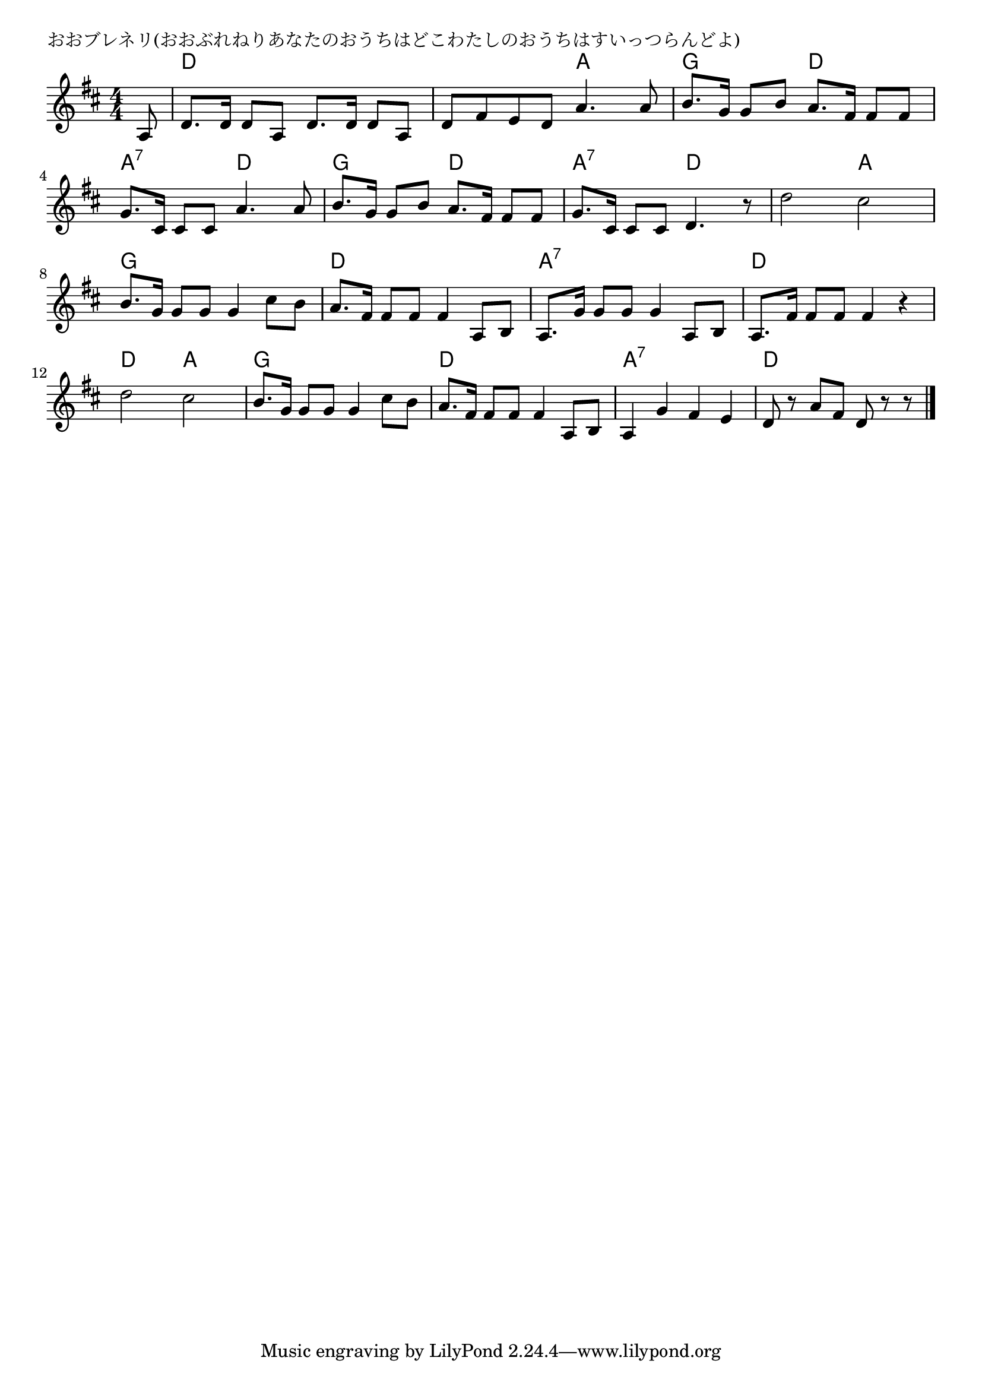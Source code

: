 \version "2.18.2"

% おおブレネリ(おおぶれねりあなたのおうちはどこわたしのおうちはすいっつらんどよ)

\header {
piece = "おおブレネリ(おおぶれねりあなたのおうちはどこわたしのおうちはすいっつらんどよ)"
}

melody =
\relative c' {
\key d \major
\time 4/4
\set Score.tempoHideNote = ##t
\tempo 4=90
\numericTimeSignature
\partial 8
%
a8 |
d8. d16 d8 a d8. d16 d8 a |
d8 fis e d a'4. a8 |

b8. g16  g8 b a8. fis16 fis8 fis |
g8. cis,16 cis8 cis  a'4. a8 |

b8. g16 g8 b a8. fis16 fis8 fis |
g8. cis,16 cis8 cis d4. r8 |
d'2 cis |

b8. g16 g8 g g4 cis8 b |
a8. fis16 fis8 fis fis4 a,8 b |

a8. g'16 g8 g g4 a,8 b |
a8. fis'16 fis8 fis fis4 r |

d'2 cis |
b8. g16 g8 g g4 cis8 b |
a8. fis16 fis8 fis fis4 a,8 b |

a4 g' fis e |
d8 r a' fis d r r




\bar "|."
}
\score {
<<
\chords {
\set noChordSymbol = ""
\set chordChanges=##t
%%
r8 d4 d d d d d a a 
g g d d a:7 a:7 d d
g g d d a:7 a:7 d d d d a a
g g g g d d d d
a:7 a:7 a:7 a:7 d d d d
d d a a  g g g g d d d d
a:7 a:7 a:7 a:7 d d d4.

}
\new Staff {\melody}
>>
\layout {
line-width = #190
indent = 0\mm
}
\midi {}
}